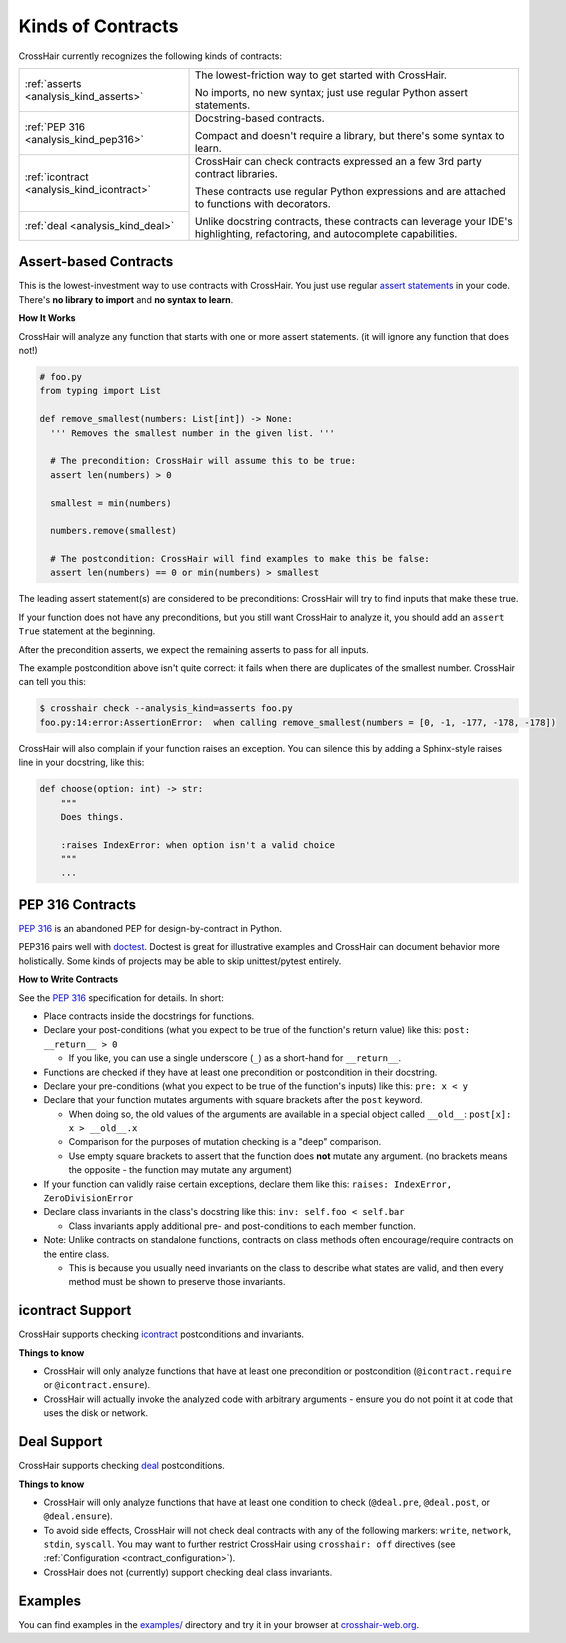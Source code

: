 ******************
Kinds of Contracts
******************

CrossHair currently recognizes the following kinds of contracts:

+----------------------------------------------+--------------------------------------------------------------------------+
| :ref:`asserts <analysis_kind_asserts>`       | The lowest-friction way to get started with CrossHair.                   |
|                                              |                                                                          |
|                                              | No imports, no new syntax; just use regular Python assert statements.    |
+----------------------------------------------+--------------------------------------------------------------------------+
| :ref:`PEP 316 <analysis_kind_pep316>`        | Docstring-based contracts.                                               |
|                                              |                                                                          |
|                                              | Compact and doesn't require a library, but there's some syntax to learn. |
+----------------------------------------------+--------------------------------------------------------------------------+
| :ref:`icontract <analysis_kind_icontract>`   | CrossHair can check contracts expressed an a few 3rd party contract      |
|                                              | libraries.                                                               |
|                                              |                                                                          |
+----------------------------------------------+ These contracts use regular Python expressions and are attached to       |
| :ref:`deal <analysis_kind_deal>`             | functions with decorators.                                               |
|                                              |                                                                          |
|                                              | Unlike docstring contracts, these contracts can leverage your IDE's      |
|                                              | highlighting, refactoring, and autocomplete capabilities.                |
+----------------------------------------------+--------------------------------------------------------------------------+


.. _analysis_kind_asserts:

Assert-based Contracts
======================

This is the lowest-investment way to use contracts with CrossHair. You just use
regular `assert statements`_ in your code. There's **no library to import** and
**no syntax to learn**.

.. _assert statements: https://docs.python.org/3/reference/simple_stmts.html#the-assert-statement

**How It Works**

CrossHair will analyze any function that starts with one or more assert
statements. (it will ignore any function that does not!)

.. code-block:: python

    # foo.py
    from typing import List

    def remove_smallest(numbers: List[int]) -> None:
      ''' Removes the smallest number in the given list. '''

      # The precondition: CrossHair will assume this to be true:
      assert len(numbers) > 0

      smallest = min(numbers)

      numbers.remove(smallest)

      # The postcondition: CrossHair will find examples to make this be false:
      assert len(numbers) == 0 or min(numbers) > smallest

The leading assert statement(s) are considered to be preconditions: CrossHair
will try to find inputs that make these true.

If your function does not have any preconditions, but you still want CrossHair
to analyze it, you should add an ``assert True`` statement at the beginning.

After the precondition asserts, we expect the remaining asserts to pass for all
inputs.

The example postcondition above isn't quite correct: it fails when there are
duplicates of the smallest number. CrossHair can tell you this:

.. code-block:: shell-session

    $ crosshair check --analysis_kind=asserts foo.py
    foo.py:14:error:AssertionError:  when calling remove_smallest(numbers = [0, -1, -177, -178, -178])

CrossHair will also complain if your function raises an exception. You can silence this
by adding a Sphinx-style raises line in your docstring, like this:

.. code-block:: python

    def choose(option: int) -> str:
        """
        Does things.

        :raises IndexError: when option isn't a valid choice
        """
        ...


.. _analysis_kind_pep316:

PEP 316 Contracts
=================

`PEP 316`_ is an abandoned PEP for design-by-contract in Python.

PEP316 pairs well with `doctest`_.
Doctest is great for illustrative examples and CrossHair can document behavior
more holistically. Some kinds of projects may be able to skip unittest/pytest
entirely.

.. image:: even_fibb.png
    :width: 493
    :height: 205
    :alt: Image showing a comment block with doctest and CrossHair conditions

**How to Write Contracts**

See the `PEP 316`_ specification for details. In short:

- Place contracts inside the docstrings for functions.
- Declare your post-conditions (what you expect to be true of the function's
  return value) like this: ``post: __return__ > 0``

  - If you like, you can use a single underscore (``_``) as a short-hand
    for ``__return__``.

- Functions are checked if they have at least one precondition or postcondition in
  their docstring.
- Declare your pre-conditions (what you expect to be true of the function's
  inputs) like this: ``pre: x < y``
- Declare that your function mutates arguments with square brackets after
  the ``post`` keyword.

  - When doing so, the old values of the arguments are available in a special
    object called ``__old__``: ``post[x]: x > __old__.x``
  - Comparison for the purposes of mutation checking is a "deep" comparison.
  - Use empty square brackets to assert that the function does **not** mutate
    any argument. (no brackets means the opposite - the function may mutate
    any argument)

- If your function can validly raise certain exceptions, declare them like
  this: ``raises: IndexError, ZeroDivisionError``
- Declare class invariants in the class's docstring like this:
  ``inv: self.foo < self.bar``

  - Class invariants apply additional pre- and post-conditions to each member
    function.

- Note: Unlike contracts on standalone functions, contracts on class methods
  often encourage/require contracts on the entire class.

  - This is because you usually need invariants on the class to describe what
    states are valid, and then every method must be shown to preserve those
    invariants.

.. _PEP 316: https://www.python.org/dev/peps/pep-0316/
.. _doctest: https://docs.python.org/3/library/doctest.html


.. _analysis_kind_icontract:

icontract Support
=================

CrossHair supports checking `icontract`_ postconditions and invariants.

.. _icontract: https://github.com/Parquery/icontract

**Things to know**

* CrossHair will only analyze functions that have at least one precondition or
  postcondition (``@icontract.require`` or ``@icontract.ensure``).
* CrossHair will actually invoke the analyzed code with arbitrary arguments -
  ensure you do not point it at code that uses the disk or network.


.. _analysis_kind_deal:

Deal Support
============

CrossHair supports checking `deal`_ postconditions.

.. _deal: https://github.com/life4/deal

**Things to know**

- CrossHair will only analyze functions that have at least one condition to check
  (``@deal.pre``, ``@deal.post``, or ``@deal.ensure``).
- To avoid side effects, CrossHair will not check deal contracts with any of the
  following markers: ``write``, ``network``, ``stdin``, ``syscall``.
  You may want to further restrict CrossHair using ``crosshair: off`` directives
  (see :ref:`Configuration <contract_configuration>`).
- CrossHair does not (currently) support checking deal class invariants.


Examples
========

You can find examples in the `examples/`_ directory and
try it in your browser at `crosshair-web.org`_.

.. _examples/: https://github.com/pschanely/CrossHair/tree/main/crosshair/examples
.. _crosshair-web.org: https://crosshair-web.org
